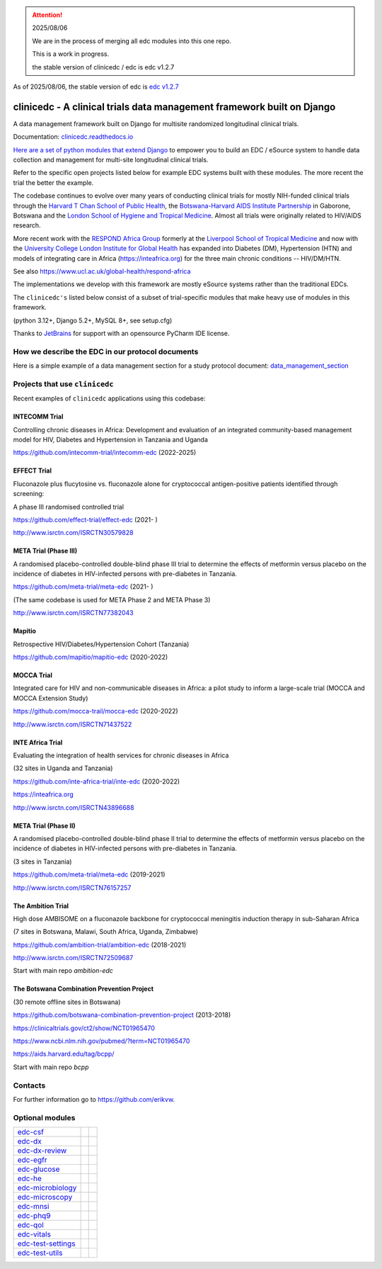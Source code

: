 
.. attention::

    2025/08/06

    We are in the process of merging all edc modules into this one repo.

    This is a work in progress.

    the stable version of clinicedc / edc is edc v1.2.7


As of 2025/08/06, the stable version of edc is `edc v1.2.7 <https://github.com/clinicedc/edc>`_



|pypi| |actions| |uv| |black| |downloads| |django-packages|

clinicedc -  A clinical trials data management framework built on Django
========================================================================

A data management framework built on Django for multisite randomized longitudinal clinical trials.

Documentation: `clinicedc.readthedocs.io <https://clinicedc.readthedocs.io/>`_

`Here are a set of python modules that extend Django <https://github.com/clinicedc/edc>`__ to empower you to build an EDC / eSource system to handle data
collection and management for multi-site longitudinal clinical trials.

Refer to the specific open projects listed below for example EDC systems built with these modules.
The more recent the trial the better the example.

The codebase continues to evolve over many years of conducting clinical trials for mostly NIH-funded clinical trials through
the `Harvard T Chan School of Public Health <https://aids.harvard.edu>`__, the
`Botswana-Harvard AIDS Institute Partnership <https://aids.harvard.edu/research/bhp>`__
in Gaborone, Botswana and the `London School of Hygiene and Tropical Medicine <https://lshtm.ac.uk>`__.
Almost all trials were originally related to HIV/AIDS research.

More recent work with the `RESPOND Africa Group <https://www.ucl.ac.uk/global-health/respond-africa>`__ formerly at the
`Liverpool School of Tropical Medicine <https://lstm.ac.uk>`__ and now with the `University College London Institute for Global Health <https://www.ucl.ac.uk/global-health/>`__ has expanded into Diabetes (DM),
Hypertension (HTN) and models of integrating care in Africa (https://inteafrica.org) for the
three main chronic conditions -- HIV/DM/HTN.

See also https://www.ucl.ac.uk/global-health/respond-africa

The implementations we develop with this framework are mostly eSource systems rather than the traditional EDCs.

The ``clinicedc's`` listed below consist of a subset of trial-specific modules that make heavy use of modules in this framework.

(python 3.12+, Django 5.2+, MySQL 8+, see setup.cfg)

|django| |jet-brains|

Thanks to `JetBrains <https://www.jetbrains.com>`_ for support with an opensource PyCharm IDE license.



How we describe the EDC in our protocol documents
-------------------------------------------------

Here is a simple example of a data management section for a study protocol document: `data_management_section`_

.. _data_management_section: https://github.com/clinicedc/edc/blob/main/docs/protocol_data_management_section.rst


Projects that use ``clinicedc``
-------------------------------
Recent examples of ``clinicedc`` applications using this codebase:

INTECOMM Trial
~~~~~~~~~~~~~~
Controlling chronic diseases in Africa: Development and evaluation of an integrated community-based management model for HIV, Diabetes and Hypertension in Tanzania and Uganda

https://github.com/intecomm-trial/intecomm-edc (2022-2025)

EFFECT Trial
~~~~~~~~~~~~
Fluconazole plus flucytosine vs. fluconazole alone for cryptococcal antigen-positive patients identified through screening:

A phase III randomised controlled trial

https://github.com/effect-trial/effect-edc (2021- )

http://www.isrctn.com/ISRCTN30579828

META Trial (Phase III)
~~~~~~~~~~~~~~~~~~~~~~
A randomised placebo-controlled double-blind phase III trial to determine the effects of metformin versus placebo on the incidence of diabetes in HIV-infected persons with pre-diabetes in Tanzania.

https://github.com/meta-trial/meta-edc (2021- )

(The same codebase is used for META Phase 2 and META Phase 3)

http://www.isrctn.com/ISRCTN77382043

Mapitio
~~~~~~~

Retrospective HIV/Diabetes/Hypertension Cohort (Tanzania)

https://github.com/mapitio/mapitio-edc (2020-2022)

MOCCA Trial
~~~~~~~~~~~

Integrated care for HIV and non-communicable diseases in Africa: a pilot study to inform a large-scale trial (MOCCA and MOCCA Extension Study)

https://github.com/mocca-trail/mocca-edc (2020-2022)

http://www.isrctn.com/ISRCTN71437522

INTE Africa Trial
~~~~~~~~~~~~~~~~~
Evaluating the integration of health services for chronic diseases in Africa

(32 sites in Uganda and Tanzania)

https://github.com/inte-africa-trial/inte-edc (2020-2022)

https://inteafrica.org

http://www.isrctn.com/ISRCTN43896688

META Trial (Phase II)
~~~~~~~~~~~~~~~~~~~~~
A randomised placebo-controlled double-blind phase II trial to determine the effects of metformin versus placebo on the incidence of diabetes in HIV-infected persons with pre-diabetes in Tanzania.

(3 sites in Tanzania)

https://github.com/meta-trial/meta-edc (2019-2021)

http://www.isrctn.com/ISRCTN76157257


The Ambition Trial
~~~~~~~~~~~~~~~~~~

High dose AMBISOME on a fluconazole backbone for cryptococcal meningitis induction therapy in sub-Saharan Africa

(7 sites in Botswana, Malawi, South Africa, Uganda, Zimbabwe)

https://github.com/ambition-trial/ambition-edc (2018-2021)

http://www.isrctn.com/ISRCTN72509687

Start with main repo `ambition-edc`

The Botswana Combination Prevention Project
~~~~~~~~~~~~~~~~~~~~~~~~~~~~~~~~~~~~~~~~~~~

(30 remote offline sites in Botswana)

https://github.com/botswana-combination-prevention-project (2013-2018)

https://clinicaltrials.gov/ct2/show/NCT01965470

https://www.ncbi.nlm.nih.gov/pubmed/?term=NCT01965470

https://aids.harvard.edu/tag/bcpp/

Start with main repo `bcpp`

Contacts
--------

For further information go to https://github.com/erikvw.

Optional modules
----------------

=========================== ============================= ==================================
edc-csf_                    |edc-csf|                     |pypi-edc-csf|
edc-dx_                     |edc-dx|                      |pypi-edc-dx|
edc-dx-review_              |edc-dx-review|               |pypi-edc-dx-review|
edc-egfr_                   |edc-egfr|                    |pypi-edc-egfr|
edc-glucose_                |edc-glucose|                 |pypi-edc-glucose|
edc-he_                     |edc-he|                      |pypi-edc-he|
edc-microbiology_           |edc-microbiology|            |pypi-edc-microbiology|
edc-microscopy_             |edc-microscopy|              |pypi-edc-microscopy|
edc-mnsi_                   |edc-mnsi|                    |pypi-edc-mnsi|
edc-phq9_                   |edc-phq9|                    |pypi-edc-phq9|
edc-qol_                    |edc-qol|                     |pypi-edc-qol|
edc-vitals_                 |edc-vitals|                  |pypi-edc-vitals|
edc-test-settings_          |edc-test-settings|           |pypi-edc-test-settings|
edc-test-utils_             |edc-test-utils|              |pypi-edc-test-utils|
=========================== ============================= ==================================


.. |pypi| image:: https://img.shields.io/pypi/v/clinicedc.svg
    :target: https://pypi.python.org/pypi/edc

.. |downloads| image:: https://pepy.tech/badge/clinicedc
   :target: https://pepy.tech/project/clinicedc

.. |django| image:: https://www.djangoproject.com/m/img/badges/djangomade124x25.gif
   :target: http://www.djangoproject.com/
   :alt: Made with Django


.. _edc-csf: https://github.com/clinicedc/edc-csf
.. _edc-dx: https://github.com/clinicedc/edc-dx
.. _edc-dx-review: https://github.com/clinicedc/edc-dx-review
.. _edc-egfr: https://github.com/clinicedc/edc-egfr
.. _edc-glucose: https://github.com/clinicedc/edc-glucose
.. _edc-he: https://github.com/clinicedc/edc-he
.. _edc-mnsi: https://github.com/clinicedc/edc-mnsi
.. _edc-microbiology: https://github.com/clinicedc/edc-microbiology
.. _edc-microscopy: https://github.com/clinicedc/edc-microscopy
.. _edc-phq9: https://github.com/clinicedc/edc-phq9
.. _edc-qol: https://github.com/clinicedc/edc-qol
.. _edc-test-settings: https://github.com/clinicedc/edc-test-settings
.. _edc-test-utils: https://github.com/clinicedc/edc-test-utils
.. _edc-vitals: https://github.com/clinicedc/edc-vitals

.. |edc-csf| image:: https://github.com/clinicedc/edc-csf/actions/workflows/build.yml/badge.svg
  :target: https://github.com/clinicedc/edc-csf/actions/workflows/build.yml
.. |edc-dx| image:: https://github.com/clinicedc/edc-dx/actions/workflows/build.yml/badge.svg
  :target: https://github.com/clinicedc/edc-dx/actions/workflows/build.yml
.. |edc-dx-review| image:: https://github.com/clinicedc/edc-dx-review/actions/workflows/build.yml/badge.svg
  :target: https://github.com/clinicedc/edc-dx-review/actions/workflows/build.yml
.. |edc-egfr| image:: https://github.com/clinicedc/edc-egfr/actions/workflows/build.yml/badge.svg
  :target: https://github.com/clinicedc/edc-egfr/actions/workflows/build.yml
.. |edc-glucose| image:: https://github.com/clinicedc/edc-glucose/actions/workflows/build.yml/badge.svg
  :target: https://github.com/clinicedc/edc-glucose/actions/workflows/build.yml
.. |edc-he| image:: https://github.com/clinicedc/edc-he/actions/workflows/build.yml/badge.svg
  :target: https://github.com/clinicedc/edc-he/actions/workflows/build.yml
.. |edc-mnsi| image:: https://github.com/clinicedc/edc-mnsi/actions/workflows/build.yml/badge.svg
  :target: https://github.com/clinicedc/edc-mnsi/actions/workflows/build.yml
.. |edc-microbiology| image:: https://github.com/clinicedc/edc-microbiology/actions/workflows/build.yml/badge.svg
  :target: https://github.com/clinicedc/edc-microbiology/actions/workflows/build.yml
.. |edc-microscopy| image:: https://github.com/clinicedc/edc-microscopy/actions/workflows/build.yml/badge.svg
  :target: https://github.com/clinicedc/edc-microscopy/actions/workflows/build.yml
.. |edc-phq9| image:: https://github.com/clinicedc/edc-phq9/actions/workflows/build.yml/badge.svg
  :target: https://github.com/clinicedc/edc-phq9/actions/workflows/build.yml
.. |edc-qol| image:: https://github.com/clinicedc/edc-qol/actions/workflows/build.yml/badge.svg
  :target: https://github.com/clinicedc/edc-qol/actions/workflows/build.yml
.. |edc-rx| image:: https://github.com/clinicedc/edc-rx/actions/workflows/build.yml/badge.svg
  :target: https://github.com/clinicedc/edc-rx/actions/workflows/build.yml
.. |edc-test-settings| image:: https://github.com/clinicedc/edc-test-settings/actions/workflows/build.yml/badge.svg
  :target: https://github.com/clinicedc/edc-test-settings/actions/workflows/build.yml
.. |edc-test-utils| image:: https://github.com/clinicedc/edc-test-utils/actions/workflows/build.yml/badge.svg
  :target: https://github.com/clinicedc/edc-test-utils/actions/workflows/build.yml
.. |edc-vitals| image:: https://github.com/clinicedc/edc-vitals/actions/workflows/build.yml/badge.svg
  :target: https://github.com/clinicedc/edc-vitals/actions/workflows/build.yml

.. |pypi-edc-csf| image:: https://img.shields.io/pypi/v/edc-csf.svg
    :target: https://pypi.python.org/pypi/edc-csf
.. |pypi-edc-dx| image:: https://img.shields.io/pypi/v/edc-dx.svg
    :target: https://pypi.python.org/pypi/edc-dx
.. |pypi-edc-dx-review| image:: https://img.shields.io/pypi/v/edc-dx-review.svg
    :target: https://pypi.python.org/pypi/edc-dx-review
.. |pypi-edc-egfr| image:: https://img.shields.io/pypi/v/edc-egfr.svg
    :target: https://pypi.python.org/pypi/edc-egfr
.. |pypi-edc-glucose| image:: https://img.shields.io/pypi/v/edc-glucose.svg
    :target: https://pypi.python.org/pypi/edc-glucose
.. |pypi-edc-he| image:: https://img.shields.io/pypi/v/edc-he.svg
    :target: https://pypi.python.org/pypi/edc-he
.. |pypi-edc-mnsi| image:: https://img.shields.io/pypi/v/edc-mnsi.svg
    :target: https://pypi.python.org/pypi/edc-mnsi
.. |pypi-edc-microbiology| image:: https://img.shields.io/pypi/v/edc-microbiology.svg
    :target: https://pypi.python.org/pypi/edc-microbiology
.. |pypi-edc-microscopy| image:: https://img.shields.io/pypi/v/edc-microscopy.svg
    :target: https://pypi.python.org/pypi/edc-microscopy
.. |pypi-edc-phq9| image:: https://img.shields.io/pypi/v/edc-phq9.svg
    :target: https://pypi.python.org/pypi/edc-phq9
.. |pypi-edc-qol| image:: https://img.shields.io/pypi/v/edc-qol.svg
    :target: https://pypi.python.org/pypi/edc-qol
.. |pypi-edc-rx| image:: https://img.shields.io/pypi/v/edc-rx.svg
    :target: https://pypi.python.org/pypi/edc-rx
.. |pypi-edc-test-settings| image:: https://img.shields.io/pypi/v/edc-test-settings.svg
    :target: https://pypi.python.org/pypi/edc-test-utils
.. |pypi-edc-test-utils| image:: https://img.shields.io/pypi/v/edc-test-utils.svg
    :target: https://pypi.python.org/pypi/edc-test-utils
.. |pypi-edc-vitals| image:: https://img.shields.io/pypi/v/edc-vitals.svg
    :target: https://pypi.python.org/pypi/edc-vitals

.. |jet-brains| image:: https://resources.jetbrains.com/storage/products/company/brand/logos/PyCharm_icon.png
    :target: https://jb.gg/OpenSource
    :width: 25
    :alt: JetBrains PyCharm

.. |black| image:: https://img.shields.io/badge/code%20style-black-000000.svg
    :target: https://github.com/psf/black

.. |django-packages| image:: https://img.shields.io/badge/Published%20on-Django%20Packages-0c3c26
    :target: https://djangopackages.org/packages/p/clinicedc/

.. |actions| image:: https://github.com/clinicedc/clinicedc/actions/workflows/build.yml/badge.svg
  :target: https://github.com/clinicedc/clinicedc/actions/workflows/build.yml

.. |uv| image:: https://img.shields.io/endpoint?url=https://raw.githubusercontent.com/astral-sh/uv/main/assets/badge/v0.json
  :target: https://github.com/astral-sh/uv
